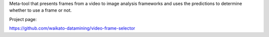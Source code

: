 Meta-tool that presents frames from a video to image analysis frameworks and uses the predictions to determine whether to use a frame or not.

Project page:

https://github.com/waikato-datamining/video-frame-selector
